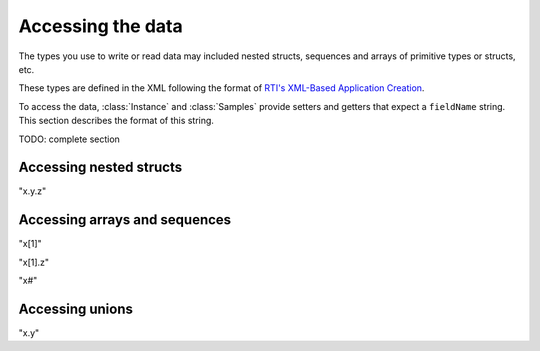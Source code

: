 Accessing the data
==================

.. py:currentmodule:: rticonnextdds_connector

The types you use to write or read data may included nested structs, sequences and
arrays of primitive types or structs, etc.

These types are defined in the XML following the format of
`RTI's XML-Based Application Creation <https://community.rti.com/static/documentation/connext-dds/current/doc/manuals/connext_dds/xml_application_creation/html_files/RTI_ConnextDDS_CoreLibraries_XML_AppCreation_GettingStarted/index.htm#XMLBasedAppCreation/UnderstandingPrototyper/XMLTagsConfigEntities.htm%3FTocPath%3D5.%2520Understanding%2520XML-Based%2520Application%2520Creation%7C5.5%2520XML%2520Tags%2520for%2520Configuring%2520Entities%7C_____0>`__.

To access the data, :class:`Instance` and :class:`Samples` provide
setters and getters that expect a ``fieldName`` string. This section describes
the format of this string.

TODO: complete section

Accessing nested structs
^^^^^^^^^^^^^^^^^^^^^^^^

"x.y.z"

Accessing arrays and sequences
^^^^^^^^^^^^^^^^^^^^^^^^^^^^^^

"x[1]"

"x[1].z"

"x#"

Accessing unions
^^^^^^^^^^^^^^^^

"x.y"
